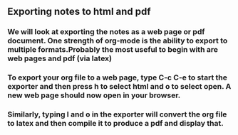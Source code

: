 ** Exporting notes to html and pdf
*** We will look at exporting the notes as a web page or pdf document. One strength of org-mode is the ability to export to multiple formats.Probably the most useful to begin with are web pages and pdf (via latex)
*** To export your org file to a web page, type C-c C-e to start the exporter and then press h to select html and o to select open. A new web page should now open in your browser.
*** Similarly, typing l and o in the exporter will convert the org file to latex and then compile it to produce a pdf and display that.

